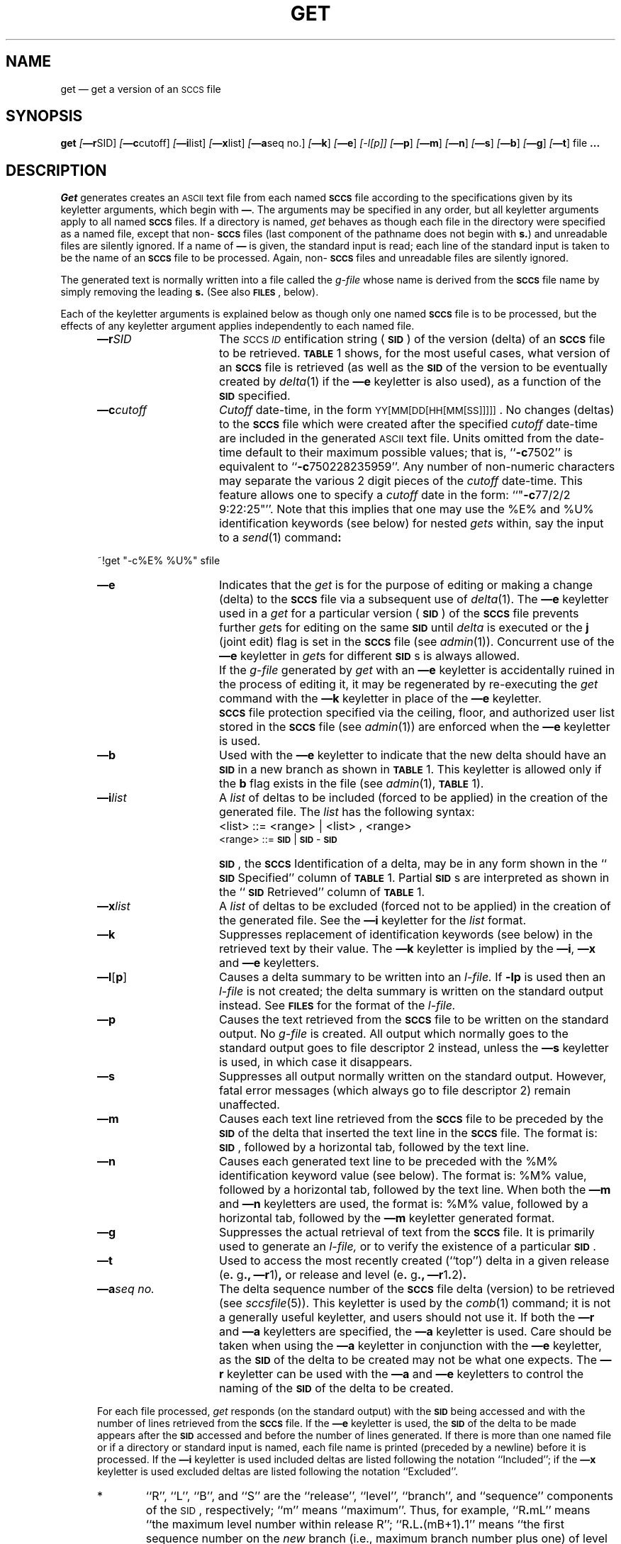 .tr ~
.tr $%
.if t .tr #\fB\(em\fP
.if n .tr #-
.if n .ds D " -- 
.if t .ds D _
.tr @|
.nr f 0
.bd S B 3
.de SP
.if n .ul
\%[\fB\(em\\$1\fR\\c
.if n .ul 0
\\$2\\$3
..
.de SF
.if n .ul
\%[\fB\(em\\$1\fR]
.if n .ul 0
..
.de ZZ
.hc ^
\fB^...\fR
.hc
..
.de AR
.if \\nf \{ \
.    RE
.    nr f 0 \}
.PP
.RS 5
.TP 15
\fB\(em\\$1\\fR
\\$2 \\$3 \\$4 \\$5 \\$6 \\$7 \\$8 \\$9
.nr f 1
..
.de C1
.if \\nf \{ \
.    RE
.    nr f 0 \}
.PP
.RS 5
.TP 15
\\$1
\\$2 \\$3 \\$4 \\$5 \\$6 \\$7 \\$8 \\$9
.nr f 1
..
.de A1
.if \\nf \{ \
.    RE
.    nr f 0 \}
.PP
.RS 5
.TP 15
\fB\(em\\$1\fR[\fI\\$2\fR]
\\$3 \\$4 \\$5 \\$6 \\$7 \\$8 \\$9
.nr f 1
..
.de A2
.if \\nf \{ \
.    RE
.    nr f 0 \}
.PP
.RS 5
.TP 15
\fB\(em\\$1\fI\\$2\fR
\\$3 \\$4 \\$5 \\$6 \\$7 \\$8 \\$9
.nr f 1
..
.de FI
.PP
.TP 30
\\$1
\\$2
.i0
..
.ds F)  \fB\s-1FILES\s0\fR
.ds W)  \fB\s-1WARNINGS\s0\fR
.ds X)  \fB\s-1EXAMPLES\s0\fR
.ds T)  \fB\s-1TABLE\s0\fR
.ds K)  \fB\s-1DATA KEYWORDS\s0\fR
.ds D)  \fB\s-1DDDDD\s0\fR
.ds M)  \fB\s-1MR\s0\fR
.ds R)  \fB\s-1RELEASE NUMBER\s0\fR
.ds S)  \fB\s-1SCCS\s0\fR
.ds I)  \fB\s-1SID\s0\fR
.de F1
.if \\nf \{ \
.    RE
.    nr f 0 \}
.PP
.RS 13
.TP 7
\fB\\$1\fI\\$2\fR
\\$3
.nr f 1
..
.de F2
.if \\nf \{ \
.    RE
.    nr f 0 \}
.PP
.RS 13
.TP 7
\fB\\$1[\fI\\$2\fR]
\\$3
.nr f 1
..
.if n .ds )Q '
.if n .ds )G `
.if t .ds )Q \\(aa
.if t .ds )G \\(ga
.if t .ds )S \\|
.TH GET 1 SCCS
.SH NAME
get \(em get a version of an \s-1SCCS\s+1 file
.SH SYNOPSIS
.na
.B get
.SP r SID ]
.SP c cutoff ]
.SP i list ]
.SP x list ]
.SP a seq~no. ]
.SF k
.SF e
.if n .ul
[#l[p]]
.if n .ul 0
.SF p
.SF m
.SF n
.SF s
.SF b
.SF g
.SF t
file
.ZZ
.ad
.SH DESCRIPTION
.I Get
generates creates an \s-1ASCII\s0 text file from
each named \*(S) file according to the specifications given
by its keyletter arguments,
which begin with \fB\(em\fR.
The arguments
may be specified in any order,
but all keyletter arguments apply to all named \*(S) files.
If a directory is named,
.I get
behaves as though each file in the directory were
specified as a named file,
except that non-\*(S) files
(last component of the pathname does not begin with \fBs.\fR)
and unreadable files
are silently ignored.
If a name of \fB\(em\fR is given, the standard input is read;
each line of the standard input is taken to be the name of an \*(S) file
to be processed.
Again, non-\*(S) files and unreadable files are silently ignored.
.PP
The generated text is normally written into a file called the
.I g-file
whose name is derived from the \*(S) file name by simply
removing the leading \fBs.\fR
(See also \*(F), below).
.PP
Each of the keyletter arguments is explained below
as though only one named \*(S) file is to be processed,
but the effects of any keyletter argument applies independently to
each named file.
.A2 r SID The
.IR \s-1S "CCS " ID\s0 entification
string (\*(I)) of the version (delta)
of an \*(S) file to be retrieved.
\*(T) 1 shows, for the most useful cases, what version
of an \*(S) file is retrieved (as well as the \*(I)
of the version to be eventually created by
.IR delta\^ (1)
if the
.B \(eme
keyletter is also used),
as a function of the \*(I) specified.
.A2 c cutoff \fICutoff\fR
date-time,
in the form
\s-1YY[MM[DD[HH[MM[SS]]]]]\s0.
No changes (deltas) to the \*(S) file which were created after
the specified \fIcutoff\fR date-time are included in the generated
\s-1ASCII\s0 text file.
Units omitted from the date-time default
to their maximum possible values;
that is,
``\fB#c\fR7502''
is equivalent to
``\fB#c\fR750228235959''.
Any number of non-numeric characters may separate
the various 2 digit pieces of the \fIcutoff\fR date-time.
This feature allows one to specify a \fIcutoff\fR date in the form:
``"\fB#c\fR77/2/2 9:22:25"''.
Note that this implies that one may use the
$E$ and $U$ identification keywords
(see below)
for nested
.I gets
within,
say
the input to a
.IR send\^ (1)
command\fB:\fR
.PP
.if t .ti +10
.ie n .ti +20
.tr ~~
~!get  "#c$E$  $U$"  s\*.file
.br
.tr ~
.AR e Indicates
that the
.I get
is for the purpose of editing or making a change
(delta) to the \*(S) file via a subsequent use of
.IR delta\^ (1).
The
.B \(eme
keyletter used in a
.I get
for a particular version (\*(I)) of the \*(S) file prevents
further
.I get\c
s for editing on the same \*(I) until
.I delta
is executed or the
.B j
(joint edit) flag is set in the \*(S) file
(see
.IR admin\^ (1)).
Concurrent use of the
.B \(eme
keyletter in
.I get\c
s
for different \*(I)s is always allowed.
.C1 ~ If
the
.I g-file
generated by
.I get
with an
.B \(eme
keyletter is accidentally ruined in the process of editing it,
it may be regenerated by re-executing the
.I get
command with the
.B \(emk
keyletter
in place of the \fB\(eme\fP keyletter.
.C1 ~ \*(S)
file protection specified via the
ceiling, floor, and authorized user list
stored in the \*(S) file
(see
.IR admin\^ (1))
are enforced when the
.B \(eme
keyletter is used.
.AR b Used
with the
.B \(eme
keyletter to indicate that the new delta should have an \*(I) in a new branch
as shown in \*(T) 1.
This keyletter is allowed only if the
.B b
flag exists in the file
(see
.IR admin\^ (1),
\*(T) 1).
.A2 i list A
\fIlist\fR of deltas to be included
(forced to be applied)
in the creation of the generated file.
The \fIlist\fR has the following syntax:
.F1 ~ ~ <list>
::= <range> \(or <list> , <range>
.br
<range> ::= \*(I) \(or \*(I) - \*(I)
.C1 ~ \*(I),
the \*(S) Identification of a delta, may
be in any form shown in the ``\*(I) Specified'' column of
\*(T) 1.
Partial \*(I)s are interpreted as shown in the ``\*(I) Retrieved''
column of \*(T) 1.
.A2 x list A
\fIlist\fR of deltas to be excluded
(forced not to be applied)
in the creation of the generated file.
See the
.B \(emi
keyletter for the \fIlist\fR format.
.AR k Suppresses
replacement of identification keywords
(see below)
in the retrieved text
by their value.
The
.B \(emk
keyletter
is implied by the
.B \(emi\fR,\fB
.B \(emx
and
.B \(eme
keyletters.
.A1 l \fBp\fR Causes
a delta
summary to be written into an
.I l-file.
If
.B #lp
is used
then an
.I l-file
is not created;
the delta summary is written on the standard output instead.
See \*(F) for the format of the
.I l-file.
.AR p Causes
the text retrieved
from the \*(S) file to
be written on the standard output.
No
.I g-file
is created.
All output which normally goes to the standard output
goes to file descriptor 2 instead,
unless the
.B \(ems
keyletter is used,
in which case it disappears.
.AR s Suppresses
all output normally written on the
standard output.
However,
fatal error messages (which always go to file descriptor
2) remain unaffected.
.AR m Causes
each text line retrieved from the \*(S) file
to be preceded by the
\*(I)
of the delta that inserted the text line in the \*(S) file.
The format is:
\*(I),
followed by a horizontal tab, followed by the text line.
.AR n Causes
each generated text line to be preceded with the
$M$ identification keyword value
(see below).
The format is:
$M$ value,
followed by a horizontal tab,
followed by the text line.
When both the
.B \(emm
and
.B \(emn
keyletters are used,
the format is:
$M$ value,
followed by a horizontal tab,
followed by the
.B \(emm
keyletter generated format.
.AR g Suppresses
the actual retrieval of text from the \*(S) file.
It is primarily used to generate an
.I l-file,
or to verify the existence of a particular \*(I).
.AR t Used
to access the most recently created
(``top'')
delta in a given release
(e\fB.\fR g\fB.,\fR
.B \(emr\c
1)\fB,\fR or
release and level
(e\fB.\fR g\fB.,\fR
.B \(emr\c
1\fB.\fR2)\fB.\fR
.A2 a seq\~no. The
delta sequence number of the \*(S) file delta (version) to be retrieved
(see
.I sccsfile\c
(5)).
This keyletter is used by the
.IR comb\^ (1)
command;
it is not a generally useful keyletter,
and users should not use it.
If both the
.B \(emr
and
.B \(ema
keyletters are specified,
the
.B \(ema
keyletter is used.
Care should be taken when using the
.B \(ema
keyletter in conjunction with the
.B \(eme
keyletter,
as the \*(I) of the delta to be created
may not be what one expects.
The
.B \(emr
keyletter can be used with the
.B \(ema
and
.B \(eme
keyletters to control the naming of the \*(I) of the delta to
be created.
.i0
.PP
For each file processed,
.I get
responds (on the standard output) with the
\*(I)
being accessed and
with the number of lines retrieved from the \*(S) file.
If the
.B \(eme
keyletter is used, the
\*(I)
of the delta to be made appears
after the
\*(I)
accessed and before the number of lines generated.
If there is more than one named file
or if a directory or standard input is named,
each file name is printed
(preceded by a newline)
before it is processed.
If the
.B \(emi
keyletter is used included deltas are listed following the
notation ``Included'';
if the
.B \(emx
keyletter is used excluded deltas are listed following the
notation ``Excluded''.
.i0
.PP
.ds f. gett
.nr Pt 0
.nr Hs 3
.nr Hi 0
.nr Hu 1
.nr Hb 3
.if n .ds d " -- 
.if t .ds d \(em
.ds s \s-1SCCS\s0
.ds s) S\s-1CCS\s0
.ds p \s-1PWB/UNIX\s0
.ds p) P\s-1WB/UNIX\s0
.ds i \s-1SID\s0
.ds i) S\s-1ID\s0
.ds k \s-1ID\s0
.ds k) I\s-1D\s0
.ds u \s-1UNIX\s0
.ds u) U\s-1NIX\s0
.ds s] \s-1SCCS/PWB\s0
.ds s} S\s-1CCS/PWB\s0
.ds a \s-1ASCII\s0
.tr ~
.ds . \fB.\fP
.de dT
.cc :
\*.
:cc .
..
.ds HP +1 +1
.DF
.sp 3p
.TS
.if \n+(b.=1 .nr d. \n(.c-\n(c.-1
.de 35
.ps \n(.s
.vs \n(.vu
.in \n(.iu
.if \n(.u .fi
.if \n(.j .ad
.if \n(.j=0 .na
..
.nf
.nr #~ 0
.if n .nr #~ 0.6n
.ds #d .d
.if \(ts\n(.z\(ts\(ts .ds #d nl
.fc
.nr 33 \n(.s
.rm 80 81 82 83 84
.nr 80 0
.nr 38 \w\*i
.if \n(80<\n(38 .nr 80 \n(38
.nr 38 \wSpecified\|\fR*\fP
.if \n(80<\n(38 .nr 80 \n(38
.nr 38 \wnone\(dd
.if \n(80<\n(38 .nr 80 \n(38
.nr 38 \wnone\(dd
.if \n(80<\n(38 .nr 80 \n(38
.nr 38 \wR
.if \n(80<\n(38 .nr 80 \n(38
.nr 38 \wR
.if \n(80<\n(38 .nr 80 \n(38
.nr 38 \wR
.if \n(80<\n(38 .nr 80 \n(38
.nr 38 \wR
.if \n(80<\n(38 .nr 80 \n(38
.nr 38 \wR
.if \n(80<\n(38 .nr 80 \n(38
.nr 38 \wR
.if \n(80<\n(38 .nr 80 \n(38
.nr 38 \wR\*.L
.if \n(80<\n(38 .nr 80 \n(38
.nr 38 \wR\*.L
.if \n(80<\n(38 .nr 80 \n(38
.nr 38 \wR\*.L
.if \n(80<\n(38 .nr 80 \n(38
.nr 38 \wR\*.L\*.B
.if \n(80<\n(38 .nr 80 \n(38
.nr 38 \wR.L\*.B
.if \n(80<\n(38 .nr 80 \n(38
.nr 38 \wR\*.L\*.B\*.S
.if \n(80<\n(38 .nr 80 \n(38
.nr 38 \wR\*.L\*.B\*.S
.if \n(80<\n(38 .nr 80 \n(38
.nr 38 \wR\*.L\*.B\*.S
.if \n(80<\n(38 .nr 80 \n(38
.80
.rm 80
.nr 81 0
.nr 38 \w\fB\(emb\fP Keyletter
.if \n(81<\n(38 .nr 81 \n(38
.nr 38 \wUsed\|\fR\(dg\fP
.if \n(81<\n(38 .nr 81 \n(38
.nr 38 \wno
.if \n(81<\n(38 .nr 81 \n(38
.nr 38 \wyes
.if \n(81<\n(38 .nr 81 \n(38
.nr 38 \wno
.if \n(81<\n(38 .nr 81 \n(38
.nr 38 \wno
.if \n(81<\n(38 .nr 81 \n(38
.nr 38 \wyes
.if \n(81<\n(38 .nr 81 \n(38
.nr 38 \wyes
.if \n(81<\n(38 .nr 81 \n(38
.nr 38 \w\(em
.if \n(81<\n(38 .nr 81 \n(38
.nr 38 \w\(em
.if \n(81<\n(38 .nr 81 \n(38
.nr 38 \wno
.if \n(81<\n(38 .nr 81 \n(38
.nr 38 \wyes
.if \n(81<\n(38 .nr 81 \n(38
.nr 38 \w\(em
.if \n(81<\n(38 .nr 81 \n(38
.nr 38 \wno
.if \n(81<\n(38 .nr 81 \n(38
.nr 38 \wyes
.if \n(81<\n(38 .nr 81 \n(38
.nr 38 \wno
.if \n(81<\n(38 .nr 81 \n(38
.nr 38 \wyes
.if \n(81<\n(38 .nr 81 \n(38
.nr 38 \w\(em
.if \n(81<\n(38 .nr 81 \n(38
.81
.rm 81
.nr 82 0
.nr 38 \wOther
.if \n(82<\n(38 .nr 82 \n(38
.nr 38 \wConditions
.if \n(82<\n(38 .nr 82 \n(38
.nr 38 \wR defaults to mR
.if \n(82<\n(38 .nr 82 \n(38
.nr 38 \wR defaults to mR
.if \n(82<\n(38 .nr 82 \n(38
.nr 38 \wR > mR
.if \n(82<\n(38 .nr 82 \n(38
.nr 38 \wR = mR
.if \n(82<\n(38 .nr 82 \n(38
.nr 38 \wR > mR
.if \n(82<\n(38 .nr 82 \n(38
.nr 38 \wR = mR
.if \n(82<\n(38 .nr 82 \n(38
.nr 38 \wR < mR and
.if \n(82<\n(38 .nr 82 \n(38
.nr 38 \wR does \fInot\fP exist
.if \n(82<\n(38 .nr 82 \n(38
.nr 38 \wTrunk successor
.if \n(82<\n(38 .nr 82 \n(38
.nr 38 \win release > R
.if \n(82<\n(38 .nr 82 \n(38
.nr 38 \wand R exists
.if \n(82<\n(38 .nr 82 \n(38
.nr 38 \wNo trunk successor
.if \n(82<\n(38 .nr 82 \n(38
.nr 38 \wNo trunk successor
.if \n(82<\n(38 .nr 82 \n(38
.nr 38 \wTrunk successor
.if \n(82<\n(38 .nr 82 \n(38
.nr 38 \win release \(>= R
.if \n(82<\n(38 .nr 82 \n(38
.nr 38 \wNo branch successor
.if \n(82<\n(38 .nr 82 \n(38
.nr 38 \wNo branch successor
.if \n(82<\n(38 .nr 82 \n(38
.nr 38 \wNo branch successor
.if \n(82<\n(38 .nr 82 \n(38
.nr 38 \wNo branch successor
.if \n(82<\n(38 .nr 82 \n(38
.nr 38 \wBranch successor
.if \n(82<\n(38 .nr 82 \n(38
.82
.rm 82
.nr 38 1.5in
.if \n(82<\n(38 .nr 82 \n(38
.nr 83 0
.nr 38 \w\*i
.if \n(83<\n(38 .nr 83 \n(38
.nr 38 \wRetrieved
.if \n(83<\n(38 .nr 83 \n(38
.nr 38 \wmR\*.mL
.if \n(83<\n(38 .nr 83 \n(38
.nr 38 \wmR\*.mL
.if \n(83<\n(38 .nr 83 \n(38
.nr 38 \wmR\*.mL
.if \n(83<\n(38 .nr 83 \n(38
.nr 38 \wmR\*.mL
.if \n(83<\n(38 .nr 83 \n(38
.nr 38 \wmR\*.mL
.if \n(83<\n(38 .nr 83 \n(38
.nr 38 \wmR\*.mL
.if \n(83<\n(38 .nr 83 \n(38
.nr 38 \whR\*.mL**
.if \n(83<\n(38 .nr 83 \n(38
.nr 38 \wR\*.mL
.if \n(83<\n(38 .nr 83 \n(38
.nr 38 \wR\*.L
.if \n(83<\n(38 .nr 83 \n(38
.nr 38 \wR\*.L
.if \n(83<\n(38 .nr 83 \n(38
.nr 38 \wR\*.L
.if \n(83<\n(38 .nr 83 \n(38
.nr 38 \wR\*.L\*.B\*.mS
.if \n(83<\n(38 .nr 83 \n(38
.nr 38 \wR\*.L\*.B\*.mS
.if \n(83<\n(38 .nr 83 \n(38
.nr 38 \wR\*.L\*.B\*.S
.if \n(83<\n(38 .nr 83 \n(38
.nr 38 \wR\*.L\*.B\*.S
.if \n(83<\n(38 .nr 83 \n(38
.nr 38 \wR\*.L\*.B\*.S
.if \n(83<\n(38 .nr 83 \n(38
.83
.rm 83
.nr 84 0
.nr 38 \w\*i of Delta
.if \n(84<\n(38 .nr 84 \n(38
.nr 38 \wto be Created
.if \n(84<\n(38 .nr 84 \n(38
.nr 38 \wmR\*.(mL\|+1)
.if \n(84<\n(38 .nr 84 \n(38
.nr 38 \wmR\*.mL\*.(mB\|+1)\*.1
.if \n(84<\n(38 .nr 84 \n(38
.nr 38 \wR\*.1***
.if \n(84<\n(38 .nr 84 \n(38
.nr 38 \wmR\*.(mL\|+1)
.if \n(84<\n(38 .nr 84 \n(38
.nr 38 \wmR\*.mL\*.(mB\|+1)\*.1
.if \n(84<\n(38 .nr 84 \n(38
.nr 38 \wmR\*.mL\*.(mB\|+1)\*.1
.if \n(84<\n(38 .nr 84 \n(38
.nr 38 \whR\*.mL\*.(mB\|+1)\*.1
.if \n(84<\n(38 .nr 84 \n(38
.nr 38 \wR\*.mL\*.(mB\|+1)\*.1
.if \n(84<\n(38 .nr 84 \n(38
.nr 38 \wR\*.(L\|+1)
.if \n(84<\n(38 .nr 84 \n(38
.nr 38 \wR\*.L\*.(mB\|+1)\*.1
.if \n(84<\n(38 .nr 84 \n(38
.nr 38 \wR\*.L\*.(mB\|+1)\*.1
.if \n(84<\n(38 .nr 84 \n(38
.nr 38 \wR\*.L\*.B\*.(mS\|+1)
.if \n(84<\n(38 .nr 84 \n(38
.nr 38 \wR\*.L\*.(mB\|+1)\*.1
.if \n(84<\n(38 .nr 84 \n(38
.nr 38 \wR\*.L\*.B\*.(S\|+1)
.if \n(84<\n(38 .nr 84 \n(38
.nr 38 \wR\*.L\*.(mB\|+1)\*.1
.if \n(84<\n(38 .nr 84 \n(38
.nr 38 \wR\*.L\*.(mB\|+1)\*.1
.if \n(84<\n(38 .nr 84 \n(38
.84
.rm 84
.nr 38 1.5in
.if \n(84<\n(38 .nr 84 \n(38
.nr 38 \wTABLE 1. Determination of \*s Identification String-\n(80-1n-\n(81-1n-\n(82-3n-\n(83-1n-\n(84
.if \n(38>0 .nr 38 \n(38/4
.if \n(38<0 .nr 38 0
.nr 81 +\n(38
.nr 82 +\n(38
.nr 83 +\n(38
.nr 84 +\n(38
.nr 38 1n
.nr 79 0
.nr 40 \n(79+(0*\n(38)
.nr 80 +\n(40
.nr 41 \n(80+(1*\n(38)
.nr 81 +\n(41
.nr 42 \n(81+(1*\n(38)
.nr 82 +\n(42
.nr 43 \n(82+(3*\n(38)
.nr 83 +\n(43
.nr 44 \n(83+(1*\n(38)
.nr 84 +\n(44
.nr TW \n(84
.if t .if (\n(TW+\n(.o)>7.65i .tm Table at line 79 file gett is too wide - \n(TW units
.nr #I \n(.i
.in +(\n(.lu-\n(TWu-\n(.iu)/2u
.fc  
.nr #T 0-1
.nr #a 0-1
.eo
.de T#
.ds #d .d
.if \(ts\n(.z\(ts\(ts .ds #d nl
.mk ##
.nr ## -1v
.ls 1
.ls
..
.ec
.ta \n(84u 
.nr 31 \n(.f
.nr 35 1m
\&\h'|\n(40u'TABLE 1. Determination of \*s Identification String
.nr 36 \n(.v
.vs \n(.vu-\n(.sp
\v'-1p'\h'|0'\s\n(33\l'|\n(TWu\(ul'\s0\v'2p'\h'|0'\s\n(33\l'|\n(TWu\(ul'\s0\v'-1p'
.vs \n(36u
.ta \n(80u \n(81u \n(82u \n(83u \n(84u 
.nr 31 \n(.f
.nr 35 1m
\&\h'|\n(40u'\*i\h'|\n(41u'\fB\(emb\fP Keyletter\h'|\n(42u'Other\h'|\n(43u'\*i\h'|\n(44u'\*i of Delta
.ta \n(80u \n(81u \n(82u \n(83u \n(84u 
.nr 31 \n(.f
.nr 35 1m
\&\h'|\n(40u'Specified\|\fR*\fP\h'|\n(41u'Used\|\fR\(dg\fP\h'|\n(42u'Conditions\h'|\n(43u'Retrieved\h'|\n(44u'to be Created
.nr 36 \n(.v
.vs \n(.vu-\n(.sp
\v'-1p'\h'|0'\s\n(33\l'|\n(TWu\(ul'\s0\v'2p'\h'|0'\s\n(33\l'|\n(TWu\(ul'\s0\v'-1p'
.vs \n(36u
.ta \n(80u \n(81u \n(82u \n(83u \n(84u 
.nr 31 \n(.f
.nr 35 1m
\&\h'|\n(40u'none\(dd\h'|\n(41u'no\h'|\n(42u'R defaults to mR\h'|\n(43u'mR\*.mL\h'|\n(44u'mR\*.(mL\|+1)
.nr 36 \n(.v
.vs \n(.vu-\n(.sp
\h'|0'\s\n(33\l'|\n(TWu\(ul'\s0
.vs \n(36u
.ta \n(80u \n(81u \n(82u \n(83u \n(84u 
.nr 31 \n(.f
.nr 35 1m
\&\h'|\n(40u'none\(dd\h'|\n(41u'yes\h'|\n(42u'R defaults to mR\h'|\n(43u'mR\*.mL\h'|\n(44u'mR\*.mL\*.(mB\|+1)\*.1
.nr 36 \n(.v
.vs \n(.vu-\n(.sp
\v'-1p'\h'|0'\s\n(33\l'|\n(TWu\(ul'\s0\v'2p'\h'|0'\s\n(33\l'|\n(TWu\(ul'\s0\v'-1p'
.vs \n(36u
.ta \n(80u \n(81u \n(82u \n(83u \n(84u 
.nr 31 \n(.f
.nr 35 1m
\&\h'|\n(40u'R\h'|\n(41u'no\h'|\n(42u'R > mR\h'|\n(43u'mR\*.mL\h'|\n(44u'R\*.1***
.nr 36 \n(.v
.vs \n(.vu-\n(.sp
\h'|0'\s\n(33\l'|\n(TWu\(ul'\s0
.vs \n(36u
.ta \n(80u \n(81u \n(82u \n(83u \n(84u 
.nr 31 \n(.f
.nr 35 1m
\&\h'|\n(40u'R\h'|\n(41u'no\h'|\n(42u'R = mR\h'|\n(43u'mR\*.mL\h'|\n(44u'mR\*.(mL\|+1)
.nr 36 \n(.v
.vs \n(.vu-\n(.sp
\h'|0'\s\n(33\l'|\n(TWu\(ul'\s0
.vs \n(36u
.ta \n(80u \n(81u \n(82u \n(83u \n(84u 
.nr 31 \n(.f
.nr 35 1m
\&\h'|\n(40u'R\h'|\n(41u'yes\h'|\n(42u'R > mR\h'|\n(43u'mR\*.mL\h'|\n(44u'mR\*.mL\*.(mB\|+1)\*.1
.nr 36 \n(.v
.vs \n(.vu-\n(.sp
\h'|0'\s\n(33\l'|\n(TWu\(ul'\s0
.vs \n(36u
.ta \n(80u \n(81u \n(82u \n(83u \n(84u 
.nr 31 \n(.f
.nr 35 1m
\&\h'|\n(40u'R\h'|\n(41u'yes\h'|\n(42u'R = mR\h'|\n(43u'mR\*.mL\h'|\n(44u'mR\*.mL\*.(mB\|+1)\*.1
.nr 36 \n(.v
.vs \n(.vu-\n(.sp
\h'|0'\s\n(33\l'|\n(TWu\(ul'\s0
.vs \n(36u
.nr #^ \n(\*(#du
.nr #- \n(#^
.ta \n(80u \n(81u \n(82u \n(83u \n(84u 
.nr 31 \n(.f
.nr 35 1m
\&\h'|\n(40u'\h'|\n(41u'\h'|\n(42u'R < mR and\h'|\n(43u'\h'|\n(44u'
.nr ^a \n(#^u
.nr ^b \n(#^u
.nr ^d \n(#^u
.nr ^e \n(#^u
.nr #^ \n(\*(#du
.nr #- \n(#^
.ta \n(80u \n(81u \n(82u \n(83u \n(84u 
.nr 31 \n(.f
.nr 35 1m
\&\h'|\n(40u'\v'-(\n(\*(#du-\n(^au-((\n(#-u-\n(^au)/2u)'R\h'|\n(41u'\(em\v'(\n(\*(#du-\n(^bu-((\n(#-u-\n(^bu)/2u)'\h'|\n(42u'R does \fInot\fP exist\h'|\n(43u'\v'-(\n(\*(#du-\n(^du-((\n(#-u-\n(^du)/2u)'hR\*.mL**\h'|\n(44u'hR\*.mL\*.(mB\|+1)\*.1\v'(\n(\*(#du-\n(^eu-((\n(#-u-\n(^eu)/2u)'
.nr 36 \n(.v
.vs \n(.vu-\n(.sp
\h'|0'\s\n(33\l'|\n(TWu\(ul'\s0
.vs \n(36u
.nr #^ \n(\*(#du
.nr #- \n(#^
.ta \n(80u \n(81u \n(82u \n(83u \n(84u 
.nr 31 \n(.f
.nr 35 1m
\&\h'|\n(40u'\h'|\n(41u'\h'|\n(42u'Trunk successor\h'|\n(43u'\h'|\n(44u'
.nr ^a \n(#^u
.nr ^b \n(#^u
.nr ^d \n(#^u
.nr ^e \n(#^u
.nr #^ \n(\*(#du
.nr #- \n(#^
.ta \n(80u \n(81u \n(82u \n(83u \n(84u 
.nr 31 \n(.f
.nr 35 1m
\&\h'|\n(40u'\v'-(\n(\*(#du-\n(^au-((\n(#-u-\n(^au)/2u)'\h'|\n(41u'\v'(\n(\*(#du-\n(^bu-((\n(#-u-\n(^bu)/2u)'\h'|\n(42u'in release > R\h'|\n(43u'\v'-(\n(\*(#du-\n(^du-((\n(#-u-\n(^du)/2u)'\h'|\n(44u'\v'(\n(\*(#du-\n(^eu-((\n(#-u-\n(^eu)/2u)'
.nr #^ \n(\*(#du
.nr #- \n(#^
.ta \n(80u \n(81u \n(82u \n(83u \n(84u 
.nr 31 \n(.f
.nr 35 1m
\&\h'|\n(40u'\v'-(\n(\*(#du-\n(^au-((\n(#-u-\n(^au)/2u)'R\h'|\n(41u'\(em\v'(\n(\*(#du-\n(^bu-((\n(#-u-\n(^bu)/2u)'\h'|\n(42u'and R exists\h'|\n(43u'\v'-(\n(\*(#du-\n(^du-((\n(#-u-\n(^du)/2u)'R\*.mL\h'|\n(44u'R\*.mL\*.(mB\|+1)\*.1\v'(\n(\*(#du-\n(^eu-((\n(#-u-\n(^eu)/2u)'
.nr 36 \n(.v
.vs \n(.vu-\n(.sp
\v'-1p'\h'|0'\s\n(33\l'|\n(TWu\(ul'\s0\v'2p'\h'|0'\s\n(33\l'|\n(TWu\(ul'\s0\v'-1p'
.vs \n(36u
.ta \n(80u \n(81u \n(82u \n(83u \n(84u 
.nr 31 \n(.f
.nr 35 1m
\&\h'|\n(40u'R\*.L\h'|\n(41u'no\h'|\n(42u'No trunk successor\h'|\n(43u'R\*.L\h'|\n(44u'R\*.(L\|+1)
.nr 36 \n(.v
.vs \n(.vu-\n(.sp
\h'|0'\s\n(33\l'|\n(TWu\(ul'\s0
.vs \n(36u
.ta \n(80u \n(81u \n(82u \n(83u \n(84u 
.nr 31 \n(.f
.nr 35 1m
\&\h'|\n(40u'R\*.L\h'|\n(41u'yes\h'|\n(42u'No trunk successor\h'|\n(43u'R\*.L\h'|\n(44u'R\*.L\*.(mB\|+1)\*.1
.nr 36 \n(.v
.vs \n(.vu-\n(.sp
\h'|0'\s\n(33\l'|\n(TWu\(ul'\s0
.vs \n(36u
.nr #^ \n(\*(#du
.nr #- \n(#^
.ta \n(80u \n(81u \n(82u \n(83u \n(84u 
.nr 31 \n(.f
.nr 35 1m
\&\h'|\n(40u'\h'|\n(41u'\h'|\n(42u'Trunk successor\h'|\n(43u'\h'|\n(44u'
.nr ^a \n(#^u
.nr ^b \n(#^u
.nr ^d \n(#^u
.nr ^e \n(#^u
.nr #^ \n(\*(#du
.nr #- \n(#^
.ta \n(80u \n(81u \n(82u \n(83u \n(84u 
.nr 31 \n(.f
.nr 35 1m
\&\h'|\n(40u'\v'-(\n(\*(#du-\n(^au-((\n(#-u-\n(^au)/2u)'R\*.L\h'|\n(41u'\(em\v'(\n(\*(#du-\n(^bu-((\n(#-u-\n(^bu)/2u)'\h'|\n(42u'in release \(>= R\h'|\n(43u'\v'-(\n(\*(#du-\n(^du-((\n(#-u-\n(^du)/2u)'R\*.L\h'|\n(44u'R\*.L\*.(mB\|+1)\*.1\v'(\n(\*(#du-\n(^eu-((\n(#-u-\n(^eu)/2u)'
.nr 36 \n(.v
.vs \n(.vu-\n(.sp
\v'-1p'\h'|0'\s\n(33\l'|\n(TWu\(ul'\s0\v'2p'\h'|0'\s\n(33\l'|\n(TWu\(ul'\s0\v'-1p'
.vs \n(36u
.ta \n(80u \n(81u \n(82u \n(83u \n(84u 
.nr 31 \n(.f
.nr 35 1m
\&\h'|\n(40u'R\*.L\*.B\h'|\n(41u'no\h'|\n(42u'No branch successor\h'|\n(43u'R\*.L\*.B\*.mS\h'|\n(44u'R\*.L\*.B\*.(mS\|+1)
.nr 36 \n(.v
.vs \n(.vu-\n(.sp
\h'|0'\s\n(33\l'|\n(TWu\(ul'\s0
.vs \n(36u
.ta \n(80u \n(81u \n(82u \n(83u \n(84u 
.nr 31 \n(.f
.nr 35 1m
\&\h'|\n(40u'R.L\*.B\h'|\n(41u'yes\h'|\n(42u'No branch successor\h'|\n(43u'R\*.L\*.B\*.mS\h'|\n(44u'R\*.L\*.(mB\|+1)\*.1
.nr 36 \n(.v
.vs \n(.vu-\n(.sp
\v'-1p'\h'|0'\s\n(33\l'|\n(TWu\(ul'\s0\v'2p'\h'|0'\s\n(33\l'|\n(TWu\(ul'\s0\v'-1p'
.vs \n(36u
.ta \n(80u \n(81u \n(82u \n(83u \n(84u 
.nr 31 \n(.f
.nr 35 1m
\&\h'|\n(40u'R\*.L\*.B\*.S\h'|\n(41u'no\h'|\n(42u'No branch successor\h'|\n(43u'R\*.L\*.B\*.S\h'|\n(44u'R\*.L\*.B\*.(S\|+1)
.nr 36 \n(.v
.vs \n(.vu-\n(.sp
\h'|0'\s\n(33\l'|\n(TWu\(ul'\s0
.vs \n(36u
.ta \n(80u \n(81u \n(82u \n(83u \n(84u 
.nr 31 \n(.f
.nr 35 1m
\&\h'|\n(40u'R\*.L\*.B\*.S\h'|\n(41u'yes\h'|\n(42u'No branch successor\h'|\n(43u'R\*.L\*.B\*.S\h'|\n(44u'R\*.L\*.(mB\|+1)\*.1
.nr 36 \n(.v
.vs \n(.vu-\n(.sp
\h'|0'\s\n(33\l'|\n(TWu\(ul'\s0
.vs \n(36u
.ta \n(80u \n(81u \n(82u \n(83u \n(84u 
.nr 31 \n(.f
.nr 35 1m
\&\h'|\n(40u'R\*.L\*.B\*.S\h'|\n(41u'\(em\h'|\n(42u'Branch successor\h'|\n(43u'R\*.L\*.B\*.S\h'|\n(44u'R\*.L\*.(mB\|+1)\*.1
.nr 36 \n(.v
.vs \n(.vu-\n(.sp
\v'-1p'\h'|0'\s\n(33\l'|\n(TWu\(ul'\s0\v'2p'\h'|0'\s\n(33\l'|\n(TWu\(ul'\s0\v'-1p'
.vs \n(36u
.fc
.nr T. 1
.T# 1
.in \n(#Iu
.35
.TE
.if \n-(b.=0 .nr c. \n(.c-\n(d.-48
.ft R
.in 2m
.ps 8
.vs 9.5p
.TP "\w`***\ \ \ `u"
*
``R'', ``L'', ``B'', and ``S'' are the ``release'', ``level'',
``branch'', and ``sequence'' components of the \*i, respectively;
``m'' means ``maximum''.
Thus, for example, ``R\*.mL'' means ``the maximum
level number within release R'';
``R\*.L\*.(mB+1)\*.1'' means
``the first sequence number on the
.I new
branch (i.e., maximum branch number plus
one) of level L within release R''.
Note that if the \*i specified is of the form ``R\*.L'',
``R\*.L\*.B'', or ``R\*.L\*.B\*.S'', each of the
specified components
.I must
exist.
.TP
\(dg
The
.B \(emb
keyletter is effective only if the
.B b
flag (see
.IR admin\^ (1))
is present in the file.
An entry of \fB\(em\fR means ``irrelevant''.
.TP
\(dd
This case applies if the
.B d
(default \*i) flag is
.I not
present in the file.
If the
.B d
flag
.I is
present in the file, then the
\*i obtained from the
.B d
flag is interpreted as if it had been specified on the command line.
Thus, one of the other cases in this table applies.
.TP
***
This is used to force creation of the
.I first
delta in a
.I new
release.
.TP
**
``hR'' is the highest
.I existing
release that is lower than
the specified,
.I nonexistent,
release\ R.
.br
\l'\n(.lu'
.br
.ps 10
.RE
.DE
.br
.vs 12p
.ps 10
.RE
.DE
.if t .bp
.SH "IDENTIFICATION KEYWORDS"
Identifying information
is inserted into the text retrieved from the \*(S) file by replacing
.I "identification keywords"
with their value wherever they occur.
The following keywords may be used in the text stored in an \*(S) file:
.na
.PP
.ul
.RE
.RS 10
.TP 10
Keyword	Value
.vs 9.5p
.PP
.RE
.RS 10
.TP 10
  \fB$M%\fR
Module name:
either the value of the
.B m
flag in the file
(see
.IR admin\^ (1)),
or if absent,
the name of the \*(S) file with the
leading \fBs.\fR removed.
.RE
.RS 10
.TP 10
  \fB$I$\fR
\*(S) identification (\*(I)) (\fB$R$.$L$.$B$.$S$\fP) of the retrieved text.
.RE
.RS 10
.TP 10
  \fB$R%\fR
Release.
.RE
.RS 10
.TP 10
  \fB$L%\fR
Level.
.RE
.RS 10
.TP 10
  \fB$B%\fR
Branch.
.RE
.RS 10
.TP 10
  \fB$S%\fR
Sequence.
.RE
.RS 10
.TP 10
  \fB$D%\fR
Current date (\s-1YY\fB/\fRMM\fB/\fRDD\s0).
.RE
.RS 10
.TP 10
  \fB$H%\fR
Current date (\s-1MM\fB/\fRDD\fB/\fRYY\s0).
.RE
.RS 10
.TP 10
  \fB$T%\fR
Current time (\s-1HH\fB:\fRMM\fB:\fRSS\s0).
.RE
.RS 10
.TP 10
  \fB$E%\fR
Date newest applied delta was created (\s-1YY\fB/\fRMM\fB/\fRDD\s0).
.RE
.RS 10
.TP 10
  \fB$G%\fR
Date newest applied delta was created (\s-1MM\fB/\fRDD\fB/\fRYY\s0).
.RE
.RS 10
.TP 10
  \fB$U%\fR
Time newest applied delta was created (\s-1HH\fB:\fRMM\fB:\fRSS\s0).
.RE
.RS 10
.TP 10
  \fB$Y%\fR
Module type:
value of the
.B t
flag in the \*(S) file
(see
.IR admin\^ (1)).
.RE
.RS 10
.TP 10
  \fB$F%\fR
\*(S) file name.
.RE
.RS 10
.TP 10
  \fB$P%\fR
Fully qualified \*(S) file name.
.RE
.RS 10
.TP 10
  \fB$Q%\fR
The
value of the
.B q
flag in the file
(see
.IR admin\^ (1)).
.RE
.RS 10
.TP 10
  \fB$C%\fR
Current line number.
This keyword is intended for identifying messages
output by the program such as ``this shouldn't have happened'' type errors.
It is
.I not
intended to be used on every line to provide
sequence numbers.
.RE
.RS 10
.TP 10
.tr +@
.tr ?#
  \fB$Z%\fR
The 4 characters \fB+(?)\fR
used to
construct strings recognizable by
.IR what\^ (1).
.if n .tr @|
.if t .tr @\(or
.if n .tr #-
.if t .tr #\(em
.RE
.RS 10
.TP 10
  \fB$W%\fR
A shorthand notation for constructing
.IR what\^ (1)
strings
for \s-1UNIX\s0 program files.
\fB$W$~\fR=\fB~$Z$$M$\fR<horizontal-tab>\fB$I$\fR
.RE
.RS 10
.TP 10
  \fB$A%\fR
Another shorthand notation for constructing
.IR what\^ (1)
strings
for non-\s-1UNIX\s0 program files.
\fB$A$~\fR=\fB~$Z$$Y$~$M$~$I$$Z$\fR
.ad
.vs 12p
.RE
.SH FILES
Several auxiliary files may be created by
.I get.
These files are known generically as the
.I g-file\c
,
.I l-file\c
,
.I p-file\c
,
and
.I z-file.
The letter before the hyphen is called the tag.
An auxiliary file name is formed from the \*(S) file name:
the last component of
all \*(S) file names must be of the form ``\fBs.\fP\fImodulename\fP'',
the auxiliary files are named by replacing the leading \fBs\fR
with the tag.
The
.I g-file
is an exception to this scheme:
the
.I g-file
is named by removing
the \fBs.\fR.
For example,
if the \*(S) file name is ``s.xyz.c'',
the auxiliary file names would be ``xyz.c'',
``l.xyz.c'',
``p.xyz.c'',
and
``z.xyz.c'',
respectively.
.PP
The
.I g-file\c
,
which contains the generated text,
is created
in the current directory
(unless the
.B \(emp
keyletter is used).
A
.I g-file
is created in all cases, whether or not any lines of text
were generated by the
.I get.
It is owned by the real user.
If the
.B \(emk
keyletter is used or implied its mode is 644;
otherwise its mode is 444.
Only the real user need have
write permission in the current
directory.
.PP
The
.I l-file
contains
a table showing which deltas were applied
in generating the retrieved text.
The
.I l-file
is created
in the current directory
if the
.B \(eml
keyletter is used;
its mode is 444 and it is owned by the real user.
Only the real user need have
write permission in the
current directory.
.PP
Lines in the
.I l-file
have the following format:
.PP
.nr a 0 1
.af a a
.na
.in +10
.ti -3
\n+a)~A blank character if the delta was applied;
\fB\(**\fR otherwise.
.ti -3
\n+a)~A blank character if the delta was applied or wasn't applied and ignored;
.ti -3
~~~\fB\(**\fR if the delta wasn't applied and wasn't ignored.
.ti -3
\n+a)~A code indicating a ``special'' reason
why the delta was or was not applied:
.in +3
.br
``I'': Included.
.br
``X'': Excluded.
.br
``C'': Cut off (by a
.B \(emc
keyletter).
.in -3
.ti -3
\n+a)~Blank.
.ti -3
\n+a)~\*(S) identification (\*(I)).
.ti -3
\n+a)~Tab character.
.ti -3
\n+a)~Date and time (in the form
\s-1YY\fB/\fRMM\fB/\fRDD~HH\fB:\fRMM\fB:\fRSS\s0)
of creation.
.ti -3
\n+a)~Blank.
.ti -3
\n+a)~Login name of person who created \fIdelta\fP.
.br
.in -3
.sp
The
.ad
comments and \*(M) data follow on subsequent lines,
indented one horizontal tab character.
A blank line terminates each entry.
.PP
The
.I p-file
is used to
pass information resulting from a
.I get
with an
.B \(eme
keyletter along to
.I delta.
Its contents are also used to prevent a subsequent
execution of
.I get
with an
.B \(eme
keyletter
for the same \*(I) until
.I delta
is executed
or the joint edit flag
(\c
.B j,
see
.IR admin\^ (1))
is set in the \*(S) file.
The
.I p-file
is created in the directory containing the \*(S) file
and the effective user must have
write permission
in that directory.
Its mode is 644 and it is owned by the effective user.
The format of the
.I p-file
is:
the gotten \*(I),
followed by a blank,
followed by the \*(I) that the new delta will have when it is made,
followed by a blank,
followed by the login name of the real user,
followed by a blank,
followed by the date-time
the
.I get
was executed,
followed by a blank and the
.B #i
keyletter argument if it was present,
followed by a blank and the
.B #x
keyletter argument if it was present,
followed by a newline.
There can be an arbitrary number of lines in the
.I p-file
at any time;
no two lines can have the same new delta \*(I).
.PP
The
.I z-file
serves as a
.I lock-out
mechanism against simultaneous updates.
Its contents are
the binary (2 bytes) process \fB\s-1ID\s0\fR of the
command
(i.e.,
.I get\c
)
that created it.
The
.I z-file
is created in the directory containing the \*(S) file for the duration of 
.I get.
The same protection restrictions as those for the
.I p-file
apply for the
.I z-file.
The
.I z-file
is
created mode 444.
.SH "SEE ALSO"
.na
admin(1),
delta(1),
prs(1),
what(1),
help(1),
sccsfile(5),
.br
.I "Source Code Control System User's Guide"
by L. E. Bonanni and C. A. Salemi.
.SH DIAGNOSTICS
Use
.IR help\^ (1)
for explanations.
.SH BUGS
If the effective user has
write permission (either explicitly or implicitly) in the directory
containing the \*(S) files,
but the real user doesn't,
then only one file may be named when the
.B \(eme
keyletter is used.
.tr ~~
.tr $$
.tr @@
